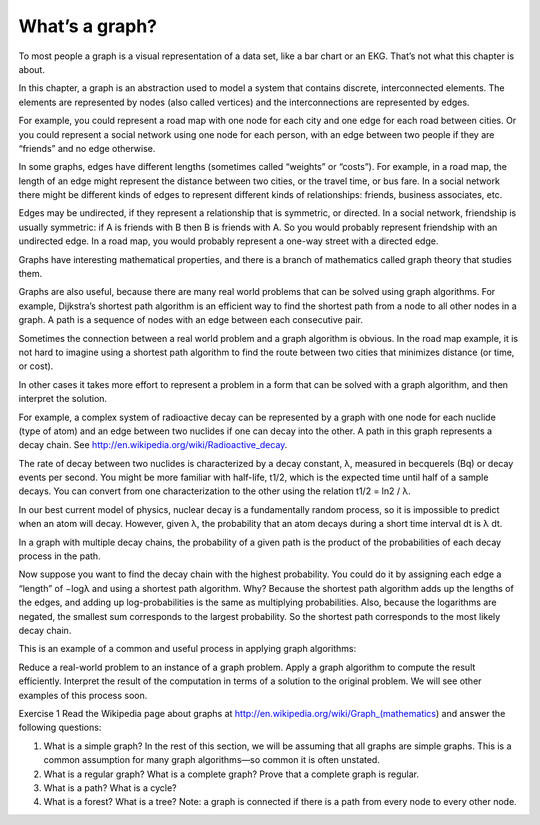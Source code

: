What’s a graph?
---------------

To most people a graph is a visual representation of a data set, like a bar chart or an EKG. That’s not what this chapter is about.

In this chapter, a graph is an abstraction used to model a system that contains discrete, interconnected elements. The elements are represented by nodes (also called vertices) and the interconnections are represented by edges.

For example, you could represent a road map with one node for each city and one edge for each road between cities. Or you could represent a social network using one node for each person, with an edge between two people if they are “friends” and no edge otherwise.

In some graphs, edges have different lengths (sometimes called “weights” or “costs”). For example, in a road map, the length of an edge might represent the distance between two cities, or the travel time, or bus fare. In a social network there might be different kinds of edges to represent different kinds of relationships: friends, business associates, etc.

Edges may be undirected, if they represent a relationship that is symmetric, or directed. In a social network, friendship is usually symmetric: if A is friends with B then B is friends with A. So you would probably represent friendship with an undirected edge. In a road map, you would probably represent a one-way street with a directed edge.

Graphs have interesting mathematical properties, and there is a branch of mathematics called graph theory that studies them.

Graphs are also useful, because there are many real world problems that can be solved using graph algorithms. For example, Dijkstra’s shortest path algorithm is an efficient way to find the shortest path from a node to all other nodes in a graph. A path is a sequence of nodes with an edge between each consecutive pair.

Sometimes the connection between a real world problem and a graph algorithm is obvious. In the road map example, it is not hard to imagine using a shortest path algorithm to find the route between two cities that minimizes distance (or time, or cost).

In other cases it takes more effort to represent a problem in a form that can be solved with a graph algorithm, and then interpret the solution.

For example, a complex system of radioactive decay can be represented by a graph with one node for each nuclide (type of atom) and an edge between two nuclides if one can decay into the other. A path in this graph represents a decay chain. See http://en.wikipedia.org/wiki/Radioactive_decay.

The rate of decay between two nuclides is characterized by a decay constant, λ, measured in becquerels (Bq) or decay events per second. You might be more familiar with half-life, t1/2, which is the expected time until half of a sample decays. You can convert from one characterization to the other using the relation t1/2 = ln2 / λ.

In our best current model of physics, nuclear decay is a fundamentally random process, so it is impossible to predict when an atom will decay. However, given λ, the probability that an atom decays during a short time interval dt is λ dt.

In a graph with multiple decay chains, the probability of a given path is the product of the probabilities of each decay process in the path.

Now suppose you want to find the decay chain with the highest probability. You could do it by assigning each edge a “length” of −logλ and using a shortest path algorithm. Why? Because the shortest path algorithm adds up the lengths of the edges, and adding up log-probabilities is the same as multiplying probabilities. Also, because the logarithms are negated, the smallest sum corresponds to the largest probability. So the shortest path corresponds to the most likely decay chain.

This is an example of a common and useful process in applying graph algorithms:

Reduce
a real-world problem to an instance of a graph problem.
Apply
a graph algorithm to compute the result efficiently.
Interpret
the result of the computation in terms of a solution to the original problem.
We will see other examples of this process soon.

Exercise 1  
Read the Wikipedia page about graphs at http://en.wikipedia.org/wiki/Graph_(mathematics) and answer the following questions:

1. What is a simple graph? In the rest of this section, we will be assuming that all graphs are simple graphs. This is a common assumption for many graph algorithms—so common it is often unstated.
2. What is a regular graph? What is a complete graph? Prove that a complete graph is regular.
3. What is a path? What is a cycle?
4. What is a forest? What is a tree? Note: a graph is connected if there is a path from every node to every other node.